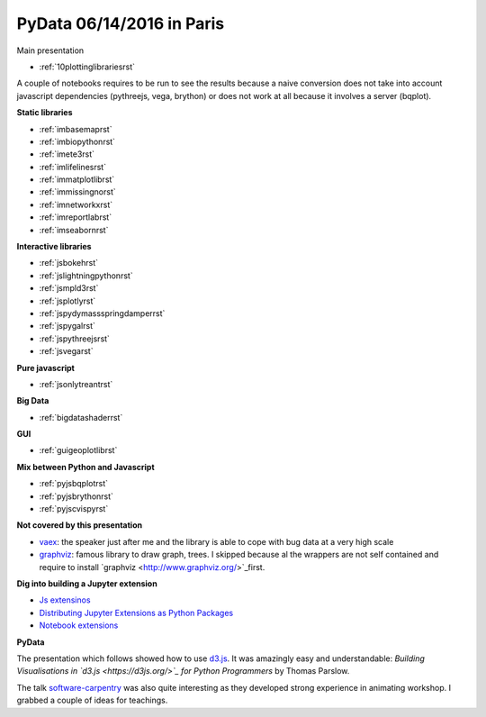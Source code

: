 
.. _l-pydata2016:

PyData 06/14/2016 in Paris
==========================


Main presentation

* :ref:`10plottinglibrariesrst`

A couple of notebooks requires to be run to see the results because
a naive conversion does not take into account javascript dependencies
(pythreejs, vega, brython) or does not work at all because
it involves a server (bqplot).

**Static libraries**

* :ref:`imbasemaprst`
* :ref:`imbiopythonrst`
* :ref:`imete3rst`
* :ref:`imlifelinesrst`
* :ref:`immatplotlibrst`
* :ref:`immissingnorst`
* :ref:`imnetworkxrst`
* :ref:`imreportlabrst`
* :ref:`imseabornrst`

**Interactive libraries**

* :ref:`jsbokehrst`
* :ref:`jslightningpythonrst`
* :ref:`jsmpld3rst`
* :ref:`jsplotlyrst`
* :ref:`jspydymassspringdamperrst`
* :ref:`jspygalrst`
* :ref:`jspythreejsrst`
* :ref:`jsvegarst`

**Pure javascript**

* :ref:`jsonlytreantrst`

**Big Data**

* :ref:`bigdatashaderrst`

**GUI**

* :ref:`guigeoplotlibrst`

**Mix between Python and Javascript**

* :ref:`pyjsbqplotrst`
* :ref:`pyjsbrythonrst`
* :ref:`pyjscvispyrst`

**Not covered by this presentation**

* `vaex <https://www.astro.rug.nl/~breddels/vaex/>`_: the speaker just after me and the library is able
  to cope with bug data at a very high scale
* `graphviz <http://www.graphviz.org/>`_: famous library to draw graph, trees.
  I skipped because al the wrappers are not self contained and require to install 
  `graphviz <http://www.graphviz.org/>`_first.
  
**Dig into building a Jupyter extension**

* `Js extensinos <https://carreau.gitbooks.io/jupyter-book/content/Jsextensions.html>`_
* `Distributing Jupyter Extensions as Python Packages <http://jupyter-notebook.readthedocs.io/en/latest/examples/Notebook/Distributing%20Jupyter%20Extensions%20as%20Python%20Packages.html>`_
* `Notebook extensions <https://github.com/jupyter/scipy-advanced-tutorial/blob/master/Part1/04-notebook-extensions.md>`_

**PyData**

The presentation which follows showed how to use
`d3.js <https://d3js.org/>`_. It was amazingly easy and understandable:
*Building Visualisations in `d3.js <https://d3js.org/>`_ for Python Programmers* by Thomas Parslow.

The talk `software-carpentry <http://software-carpentry.org>`_ was also quite interesting
as they developed strong experience in animating workshop. I grabbed a couple
of ideas for teachings.
